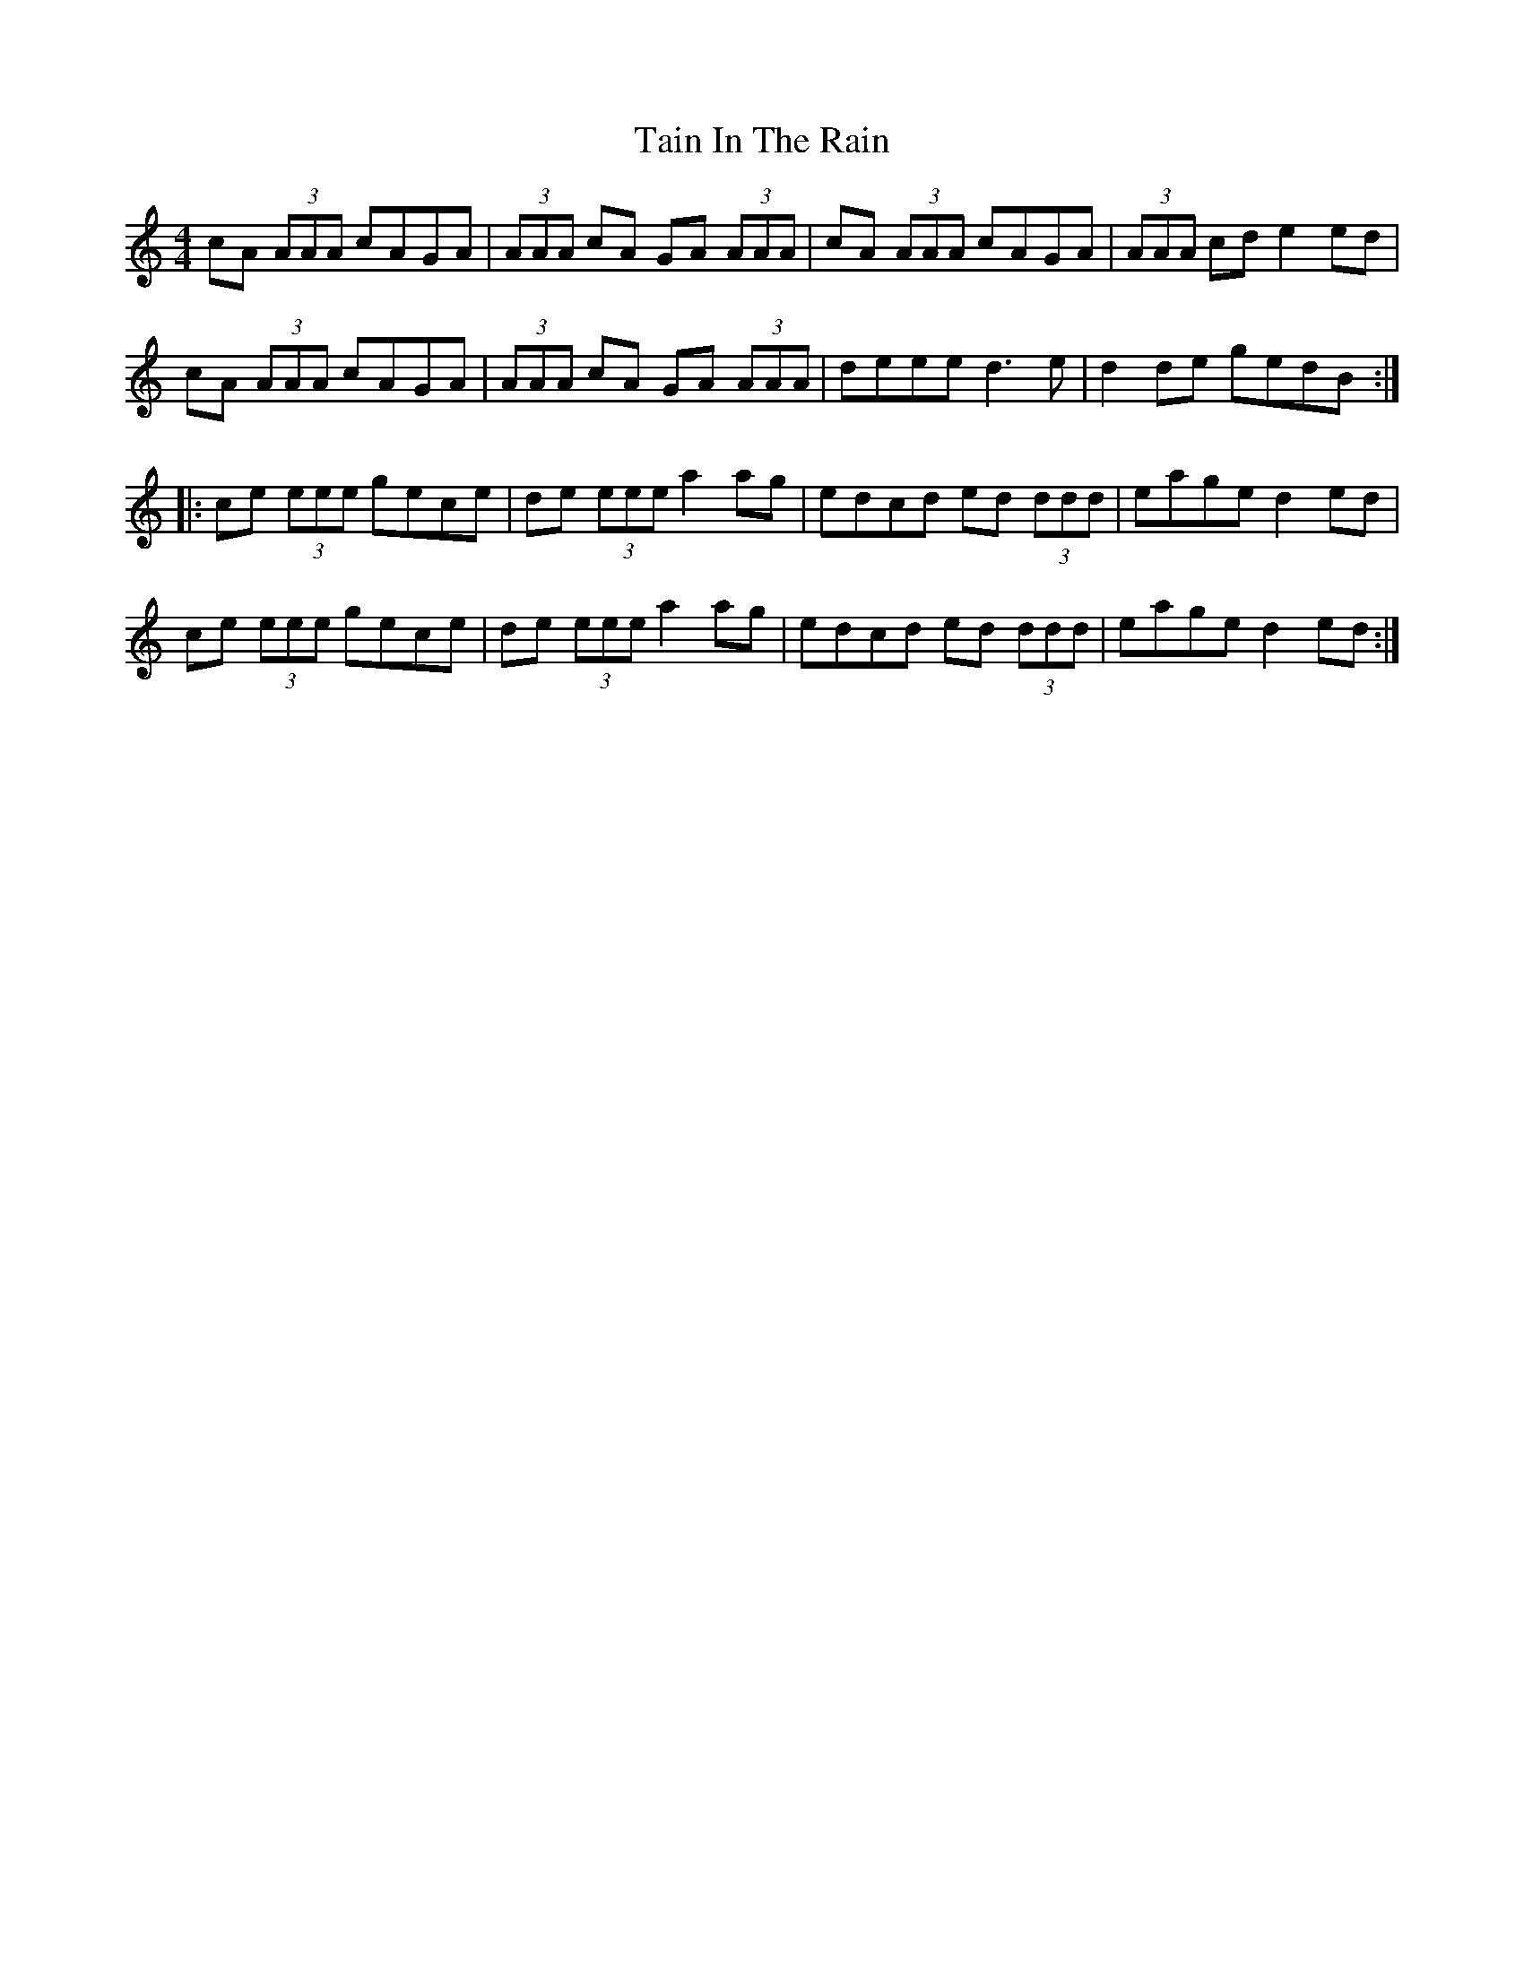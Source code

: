X: 39283
T: Tain In The Rain
R: reel
M: 4/4
K: Aminor
cA (3AAA cAGA|(3AAA cA GA (3AAA|cA (3AAA cAGA|(3AAA cd e2 ed|
cA (3AAA cAGA|(3AAA cA GA (3AAA|deee d3e|d2de gedB:|
|:ce (3eee gece|de (3eee a2ag|edcd ed (3ddd|eage d2ed|
ce (3eee gece|de (3eee a2ag|edcd ed (3ddd|eage d2ed:|

